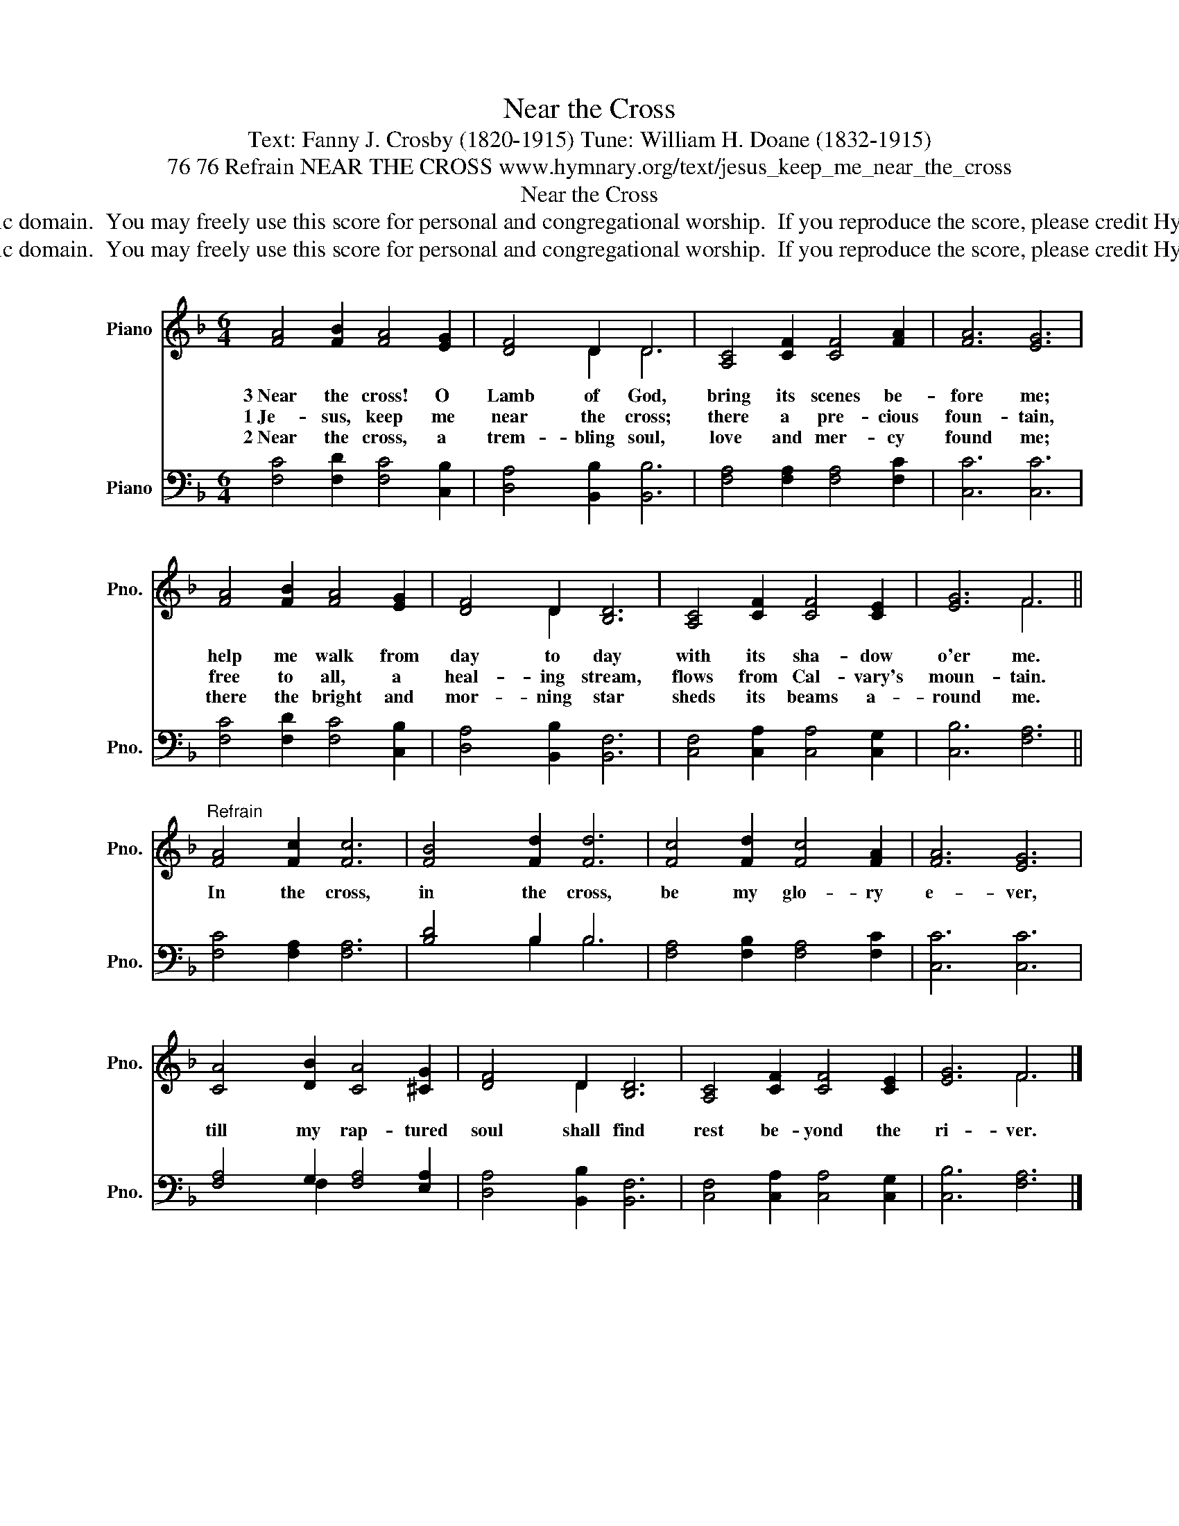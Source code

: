 X:1
T:Near the Cross
T:Text: Fanny J. Crosby (1820-1915) Tune: William H. Doane (1832-1915)
T:76 76 Refrain NEAR THE CROSS www.hymnary.org/text/jesus_keep_me_near_the_cross
T:Near the Cross
T:This hymn is in the public domain.  You may freely use this score for personal and congregational worship.  If you reproduce the score, please credit Hymnary.org as the source. 
T:This hymn is in the public domain.  You may freely use this score for personal and congregational worship.  If you reproduce the score, please credit Hymnary.org as the source. 
Z:This hymn is in the public domain.  You may freely use this score for personal and congregational worship.  If you reproduce the score, please credit Hymnary.org as the source.
%%score ( 1 2 ) ( 3 4 )
L:1/8
M:6/4
K:F
V:1 treble nm="Piano" snm="Pno."
V:2 treble 
V:3 bass nm="Piano" snm="Pno."
V:4 bass 
V:1
 [FA]4 [FB]2 [FA]4 [EG]2 | [DF]4 D2 D6 | [A,C]4 [CF]2 [CF]4 [FA]2 | [FA]6 [EG]6 | %4
w: 3~Near the cross! O|Lamb of God,|bring its scenes be-|fore me;|
w: 1~Je- sus, keep me|near the cross;|there a pre- cious|foun- tain,|
w: 2~Near the cross, a|trem- bling soul,|love and mer- cy|found me;|
 [FA]4 [FB]2 [FA]4 [EG]2 | [DF]4 D2 [B,D]6 | [A,C]4 [CF]2 [CF]4 [CE]2 | [EG]6 F6 || %8
w: help me walk from|day to day|with its sha- dow|o'er me.|
w: free to all, a|heal- ing stream,|flows from Cal- vary's|moun- tain.|
w: there the bright and|mor- ning star|sheds its beams a-|round me.|
"^Refrain" [FA]4 [Fc]2 [Fc]6 | [FB]4 [Fd]2 [Fd]6 | [Fc]4 [Fd]2 [Fc]4 [FA]2 | [FA]6 [EG]6 | %12
w: In the cross,|in the cross,|be my glo- ry|e- ver,|
w: ||||
w: ||||
 [CA]4 [DB]2 [CA]4 [^CG]2 | [DF]4 D2 [B,D]6 | [A,C]4 [CF]2 [CF]4 [CE]2 | [EG]6 F6 |] %16
w: till my rap- tured|soul shall find|rest be- yond the|ri- ver.|
w: ||||
w: ||||
V:2
 x12 | x2 x2 D2 D6 | x12 | x12 | x12 | x2 x2 D2 x6 | x12 | x6 F6 || x12 | x12 | x12 | x12 | x12 | %13
 x2 x2 D2 x6 | x12 | x6 F6 |] %16
V:3
 [F,C]4 [F,D]2 [F,C]4 [C,B,]2 | [D,A,]4 [B,,B,]2 [B,,B,]6 | [F,A,]4 [F,A,]2 [F,A,]4 [F,C]2 | %3
 [C,C]6 [C,C]6 | [F,C]4 [F,D]2 [F,C]4 [C,B,]2 | [D,A,]4 [B,,B,]2 [B,,F,]6 | %6
 [C,F,]4 [C,A,]2 [C,A,]4 [C,G,]2 | [C,B,]6 [F,A,]6 || [F,C]4 [F,A,]2 [F,A,]6 | [B,D]4 B,2 B,6 | %10
 [F,A,]4 [F,B,]2 [F,A,]4 [F,C]2 | [C,C]6 [C,C]6 | [F,A,]4 G,2 [F,A,]4 [E,A,]2 | %13
 [D,A,]4 [B,,B,]2 [B,,F,]6 | [C,F,]4 [C,A,]2 [C,A,]4 [C,G,]2 | [C,B,]6 [F,A,]6 |] %16
V:4
 x12 | x12 | x12 | x12 | x12 | x12 | x12 | x12 || x12 | x2 x2 B,2 B,6 | x12 | x12 | x2 x2 F,2 x6 | %13
 x12 | x12 | x12 |] %16


